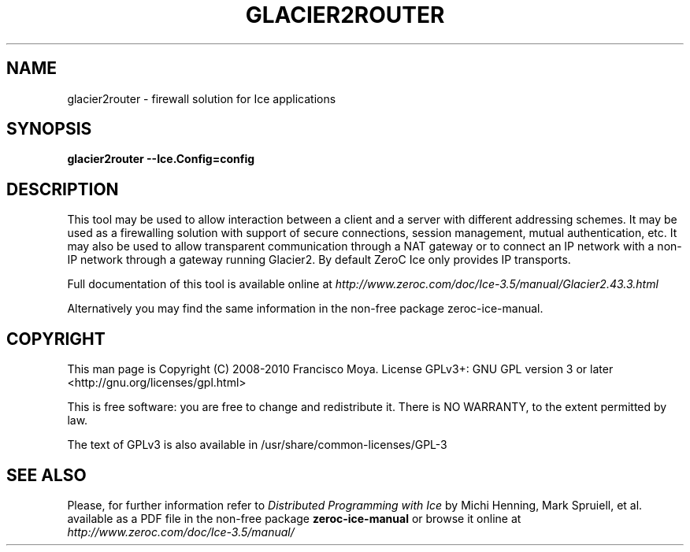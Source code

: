 .\" glacier2router.1 --
.\" Created: Thu, 15 Dec 2005 22:09:31 +0100
.\"
.TH "GLACIER2ROUTER" "1" "2008-05-16" "Francisco Moya" "ZeroC Ice 3.5"
.SH "NAME"
glacier2router \- firewall solution for Ice applications
.SH "SYNOPSIS"
.B glacier2router \-\-Ice.Config=config
.SH "DESCRIPTION"
.PP
This tool may be used to allow interaction between a client and a server with different addressing schemes. It may be used as a firewalling solution with support of secure connections, session management, mutual authentication, etc. It may also be used to allow transparent communication through a NAT gateway or to connect an IP network with a non\-IP network through a gateway running Glacier2. By default ZeroC Ice only provides IP transports.
.PP
Full documentation of this tool is available online at
.I http://www.zeroc.com/doc/Ice\-3.5/manual/Glacier2.43.3.html
.PP
Alternatively you may find the same information in the non\-free package zeroc\-ice\-manual.
.SH "COPYRIGHT"
This man page is Copyright (C) 2008-2010 Francisco Moya.   License  GPLv3+:  GNU GPL version 3 or later <http://gnu.org/licenses/gpl.html>
.PP
This  is  free  software:  you  are free to change and redistribute it. There is NO WARRANTY, to the extent permitted by law.
.PP
The text of GPLv3 is also available in /usr/share/common\-licenses/GPL\-3
.SH "SEE ALSO"
.PP
Please, for further information refer to
.I Distributed Programming with Ice
by Michi Henning, Mark Spruiell, et al. available as a PDF file in the non\-free package
.B zeroc\-ice\-manual
or browse it online at
.I http://www.zeroc.com/doc/Ice\-3.5/manual/
